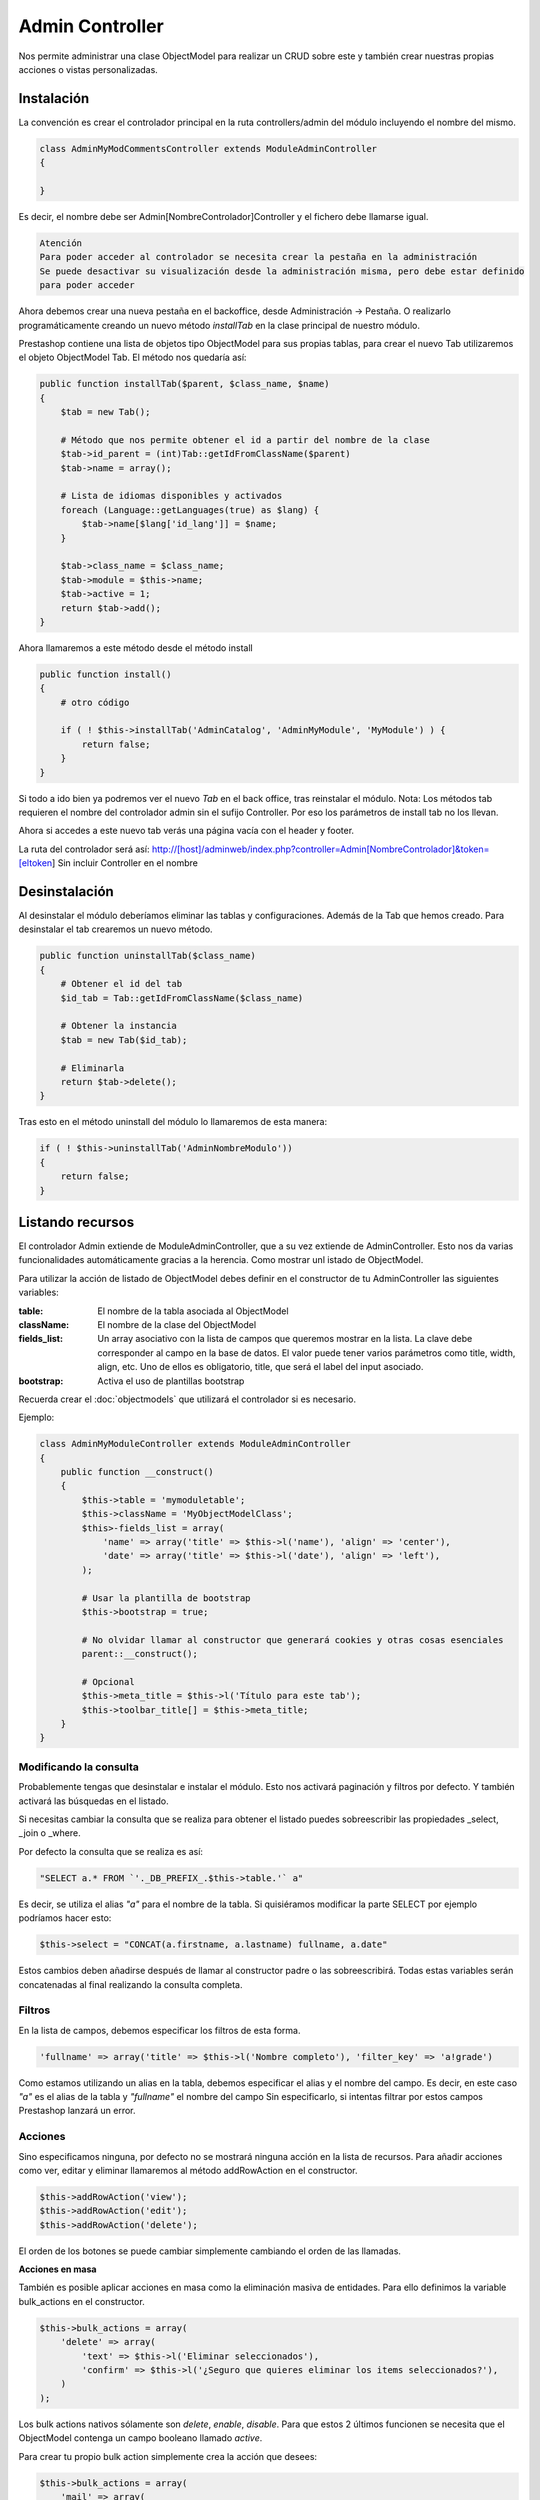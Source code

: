 Admin Controller
================

Nos permite administrar una clase ObjectModel para realizar un CRUD sobre este y también crear
nuestras propias acciones o vistas personalizadas.


Instalación
###########

La convención es crear el controlador principal en la ruta controllers/admin del módulo
incluyendo el nombre del mismo.


.. code-block:: php

    class AdminMyModCommentsController extends ModuleAdminController
    {

    }


Es decir, el nombre debe ser Admin[NombreControlador]Controller y el fichero debe llamarse igual.


.. code-block:: txt

    Atención
    Para poder acceder al controlador se necesita crear la pestaña en la administración
    Se puede desactivar su visualización desde la administración misma, pero debe estar definido
    para poder acceder


Ahora debemos crear una nueva pestaña en el backoffice, desde Administración -> Pestaña. O realizarlo programáticamente
creando un nuevo método *installTab* en la clase principal de nuestro módulo.

Prestashop contiene una lista de objetos tipo ObjectModel para sus propias tablas, para crear el nuevo Tab utilizaremos
el objeto ObjectModel Tab. El método nos quedaría así:


.. code-block:: php

    public function installTab($parent, $class_name, $name)
    {
        $tab = new Tab();

        # Método que nos permite obtener el id a partir del nombre de la clase
        $tab->id_parent = (int)Tab::getIdFromClassName($parent)
        $tab->name = array();

        # Lista de idiomas disponibles y activados
        foreach (Language::getLanguages(true) as $lang) {
            $tab->name[$lang['id_lang']] = $name;
        }

        $tab->class_name = $class_name;
        $tab->module = $this->name;
        $tab->active = 1;
        return $tab->add();
    }


Ahora llamaremos a este método desde el método install


.. code-block:: php

    public function install()
    {
        # otro código

        if ( ! $this->installTab('AdminCatalog', 'AdminMyModule', 'MyModule') ) {
            return false;
        }
    }


Si todo a ido bien ya podremos ver el nuevo *Tab* en el back office, tras reinstalar el módulo.
Nota: Los métodos tab requieren el nombre del controlador admin sin el sufijo Controller. Por eso los parámetros
de install tab no los llevan.

Ahora si accedes a este nuevo tab verás una página vacía con el header y footer.

La ruta del controlador será así:
http://[host]/adminweb/index.php?controller=Admin[NombreControlador]&token=[eltoken]
Sin incluir Controller en el nombre


Desinstalación
##############

Al desinstalar el módulo deberíamos eliminar las tablas y configuraciones. Además de la Tab que hemos creado.
Para desinstalar el tab crearemos un nuevo método.


.. code-block:: php

    public function uninstallTab($class_name)
    {
        # Obtener el id del tab
        $id_tab = Tab::getIdFromClassName($class_name)

        # Obtener la instancia
        $tab = new Tab($id_tab);

        # Eliminarla
        return $tab->delete();
    }


Tras esto en el método uninstall del módulo lo llamaremos de esta manera:

.. code-block:: php

    if ( ! $this->uninstallTab('AdminNombreModulo'))
    {
        return false;
    }


Listando recursos
#################

El controlador Admin extiende de ModuleAdminController, que a su vez extiende de AdminController.
Esto nos da varias funcionalidades automáticamente gracias a la herencia. Como mostrar unl istado de ObjectModel.

Para utilizar la acción de listado de ObjectModel debes definir en el constructor de tu AdminController las
siguientes variables:

:table: El nombre de la tabla asociada al ObjectModel
:className: El nombre de la clase del ObjectModel
:fields_list: Un array asociativo con la lista de campos que queremos mostrar en la lista.
              La clave debe corresponder al campo en la base de datos.
              El valor puede tener varios parámetros como title, width, align, etc.
              Uno de ellos es obligatorio, title, que será el label del input asociado.
:bootstrap: Activa el uso de plantillas bootstrap

Recuerda crear el :doc:`objectmodels` que utilizará el controlador si es necesario.

Ejemplo:

.. code-block:: php

    class AdminMyModuleController extends ModuleAdminController
    {
        public function __construct()
        {
            $this->table = 'mymoduletable';
            $this->className = 'MyObjectModelClass';
            $this>-fields_list = array(
                'name' => array('title' => $this->l('name'), 'align' => 'center'),
                'date' => array('title' => $this->l('date'), 'align' => 'left'),
            );

            # Usar la plantilla de bootstrap
            $this->bootstrap = true;

            # No olvidar llamar al constructor que generará cookies y otras cosas esenciales
            parent::__construct();

            # Opcional
            $this->meta_title = $this->l('Título para este tab');
            $this->toolbar_title[] = $this->meta_title;
        }
    }


Modificando la consulta
-----------------------

Probablemente tengas que desinstalar e instalar el módulo. Esto nos activará paginación y filtros por defecto.
Y también activará las búsquedas en el listado.

Si necesitas cambiar la consulta que se realiza para obtener el listado puedes sobreescribir las propiedades
_select, _join o _where.

Por defecto la consulta que se realiza es así:


.. code-block:: php

    "                                                                                                SELECT a.* FROM `'._DB_PREFIX_.$this->table.'` a"


Es decir, se utiliza el alias *"a"* para el nombre de la tabla. Si quisiéramos modificar la parte SELECT por ejemplo
podríamos hacer esto:

.. code-block:: php

    $this->select = "CONCAT(a.firstname, a.lastname) fullname, a.date"


Estos cambios deben añadirse después de llamar al constructor padre o las sobreescribirá.
Todas estas variables serán concatenadas al final realizando la consulta completa.


Filtros
-------
En la lista de campos, debemos especificar los filtros de esta forma.

.. code-block:: php

    'fullname' => array('title' => $this->l('Nombre completo'), 'filter_key' => 'a!grade')


Como estamos utilizando un alias en la tabla, debemos especificar el alias y el nombre del campo.
Es decir, en este caso *"a"* es el alias de la tabla y *"fullname"* el nombre del campo
Sin especificarlo, si intentas filtrar por estos campos Prestashop lanzará un error.



Acciones
--------

Sino especificamos ninguna, por defecto no se mostrará ninguna acción en la lista de recursos.
Para añadir acciones como ver, editar y eliminar llamaremos al método addRowAction en el constructor.

.. code-block:: php

    $this->addRowAction('view');
    $this->addRowAction('edit');
    $this->addRowAction('delete');


El orden de los botones se puede cambiar simplemente cambiando el orden de las llamadas.


**Acciones en masa**

También es posible aplicar acciones en masa como la eliminación masiva de entidades.
Para ello definimos la variable bulk_actions en el constructor.

.. code-block:: php

    $this->bulk_actions = array(
        'delete' => array(
            'text' => $this->l('Eliminar seleccionados'),
            'confirm' => $this->l('¿Seguro que quieres eliminar los items seleccionados?'),
        )
    );


Los bulk actions nativos sólamente son *delete*, *enable*, *disable*. Para que estos 2 últimos funcionen se necesita
que el ObjectModel contenga un campo booleano llamado *active*.

Para crear tu propio bulk action simplemente crea la acción que desees:

.. code-block:: php

    $this->bulk_actions = array(
        'mail' => array(
            'text' => $this->l('Notificar por e-mail'),
            'confirm' => $this->l('¿Estás seguro?')
        )
    )


Y además añade el método que se ejecutará cuando se lance esa bulk action:

.. code-block:: php

    protected function processBulkMailAction()
    {
        Tools::dieObject($this->boxes);
    }


El método $this->boxes devuelve los elementos seleccionados. Además, la llamada dieObject es un método
de debug de Prestashop, la página se detendrá y nos mostrará el contenido de esa variable.


Plantilla para el detalle de un objeto
--------------------------------------

Al hacer click en el icono de ver de una fila por defecto se mostrará una página blanca por defecto.

Para crear nuestra propia vista crearemos el fichero views/templates/admin/view.tpl dentro del directorio
del módulo y dentro ponemos cualquier texto.

Para poder mostrar nuestra propia plantilla debemos sobreescribir el método renderView y devolver
la plantilla.

.. code-block:: php

    public function renderView()
    {
        # Al estar en una vista de detalle o edición se puede acceder al objeto desde $this->object
        # Se lo pasamos a smarty

        $tpl = $this->context->smarty->createTemplate($this->_path.'/views/templates/admin/view.tpl');
        $tpl->assign('myobject', $this->object);
        return $tpl->fetch;
    }


En la plantilla podemos utilizar esa variable así

.. code-block:: smarty

    <p>{$myobject->propiedad}</p>


Creando un FormView
-------------------

Para añadir y editar entidades.

El form view funciona de forma similar al list view. Para configurarlo, hay que indicar la variable
$fields_form en el constructor. En este array deben indicarse 3 arrays:

:legend: Contiene 2 parámetros, el titulo del fieldset y la imagen del icono asociado
:input: Los campos editables, dependiendo del campo se definen de diferentes formas:

    - type
        - hidden
        - text
        - tags (requiere el plugin tagify.js)
        - textarea
        - select
        - radio
        - checkbox
        - file
        - password
        - birthday
        - group
        - shop
        - categories
        - color
        - date

    - label
    - desc
    - name
    - size
    - cols: El ancho (sólo textarea)
    - rows: El alto (sólo textarea)
    - required
    - default_value
    - options (para los input tipo select)
        - query: Un array que contiene la lista de opciones a mostrar
        - id: La clave de la query con que se define el valor de una option
        - name: La clave de la query con que se define el label de una option

:submit: Dos parámetros. El título del botón del formulario y el css que se le aplica


Ejemplo:

.. code-block:: php

       $this->context = Context::getContext();
       $this->context->controller = $this;
       $this->fields_form = array(
           'legend' => array(
               'name' => $this->l('Añadir/Editar comentario'),
               'image' => '../img/admin/contact.gif',
           ),
           'input' => array(
               array('type' => 'text', 'label' => $this->l('Comentario'), 'comment' => 'comment', 'required' => true)
           ),
           'submit' => array('title' => $this->l('Guardar'))
       );


Debe ir en el constructor y debemos inicializar a mano el contexto ya que en ese punto todavía no se ha inicializado.


Creando enlaces entre secciones
###############################

Para generar un enlace a otra sección utilizaremos el método link del *context*.
Éste contiene varios métodos según el tipo de enlace que querramos generar.

Por ejemplo, para generar un enlace a otro AdminController lo realizaremos de esta forma.

.. code-block:: php

    # Para un producto de Prestashop
    $product = new Product(1);
    $admin_product_link = $this->context->link->getAdminLink('AdminProducts'.'&updateproduct&id_product='.(int)$product->id_product;

    # Para un cliente
    $customer = new Customer(1);
    $admin_customer_link = $this->context->link->getAdminLink('AdminCustomers').'&viewcustomer&id_customer='.(int)$customer->id_customer;

    # Asignar las variables a Smarty
    $tpl->assign('admin_product_link', $admin_product_link);


.. code-block:: smarty

    {* Utilizar los enlaces en los tpl *}
    <a href="{$admin_product_link}">{$product->name}</a>
